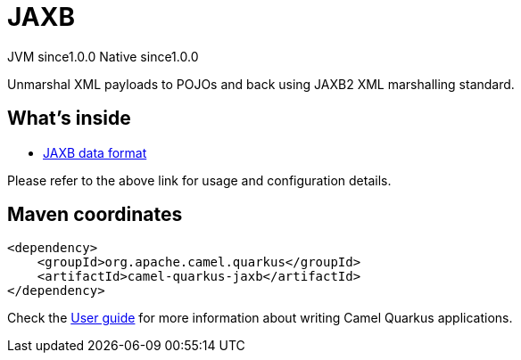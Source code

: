 // Do not edit directly!
// This file was generated by camel-quarkus-maven-plugin:update-extension-doc-page
= JAXB
:page-aliases: extensions/jaxb.adoc
:cq-artifact-id: camel-quarkus-jaxb
:cq-native-supported: true
:cq-status: Stable
:cq-description: Unmarshal XML payloads to POJOs and back using JAXB2 XML marshalling standard.
:cq-deprecated: false
:cq-jvm-since: 1.0.0
:cq-native-since: 1.0.0

[.badges]
[.badge-key]##JVM since##[.badge-supported]##1.0.0## [.badge-key]##Native since##[.badge-supported]##1.0.0##

Unmarshal XML payloads to POJOs and back using JAXB2 XML marshalling standard.

== What's inside

* xref:{cq-camel-components}:dataformats:jaxb-dataformat.adoc[JAXB data format]

Please refer to the above link for usage and configuration details.

== Maven coordinates

[source,xml]
----
<dependency>
    <groupId>org.apache.camel.quarkus</groupId>
    <artifactId>camel-quarkus-jaxb</artifactId>
</dependency>
----

Check the xref:user-guide/index.adoc[User guide] for more information about writing Camel Quarkus applications.
